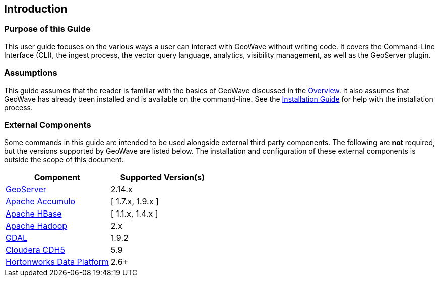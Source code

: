 <<<

:linkattrs:

== Introduction

=== Purpose of this Guide

This user guide focuses on the various ways a user can interact with GeoWave without writing code. It covers the Command-Line Interface (CLI), the ingest process, the vector query language, analytics, visibility management, as well as the GeoServer plugin.

=== Assumptions

This guide assumes that the reader is familiar with the basics of GeoWave discussed in the link:overview.html[Overview]. It also assumes that GeoWave has already been installed and is available on the command-line.  See the link:installation-guide.html[Installation Guide^, window="_blank"] for help with the installation process.

=== External Components

Some commands in this guide are intended to be used alongside external third party components.  The following are *not* required, but the versions supported by GeoWave are listed below. The installation and configuration of these external components is outside the scope of this document.

[frame="topbot", width="100%", grid="rows", options="header"]
|=========================================================
| Component | Supported Version(s) | 
| link:http://geoserver.org/[GeoServer, window="_blank"] | 2.14.x |
| link:https://accumulo.apache.org/[Apache Accumulo, window="_blank"] | [ 1.7.x, 1.9.x ] |
| link:https://hbase.apache.org/[Apache HBase, window="_blank"] | [ 1.1.x, 1.4.x ] |
| link:http://hadoop.apache.org/[Apache Hadoop, window="_blank"] | 2.x |
| link:https://gdal.org/[GDAL, window="_blank"] | 1.9.2 | 
| link:http://cloudera.com/content/cloudera/en/home.html[Cloudera CDH5, window="_blank"] | 5.9 |
| link:http://hortonworks.com/hdp/[Hortonworks Data Platform, window="_blank"] | 2.6+ |
|=========================================================

